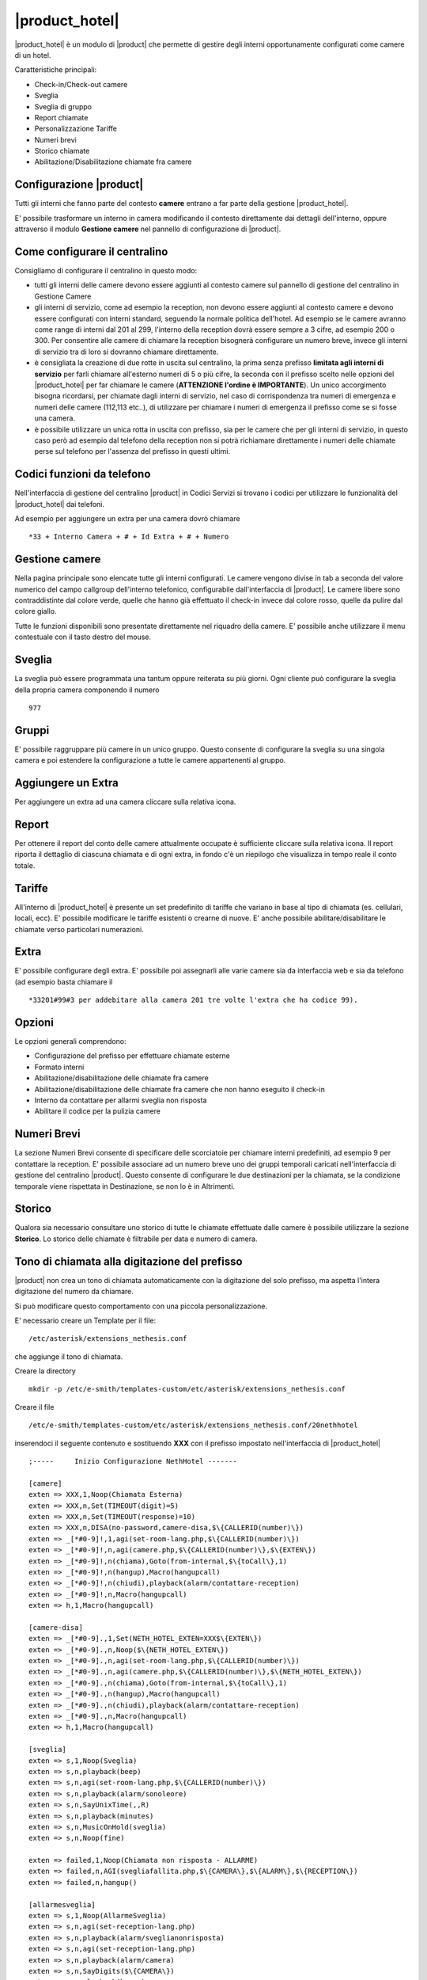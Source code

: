 ===============
|product_hotel|
===============

|product_hotel| è un modulo di |product| che permette di gestire degli interni opportunamente configurati come camere di un hotel.

Caratteristiche principali:

* Check-in/Check-out camere
* Sveglia
* Sveglia di gruppo
* Report chiamate
* Personalizzazione Tariffe
* Numeri brevi
* Storico chiamate
* Abilitazione/Disabilitazione chiamate fra camere


Configurazione |product|
========================

Tutti gli interni che fanno parte del contesto **camere** entrano a far parte della gestione |product_hotel|.

E' possibile trasformare un interno in camera modificando il contesto direttamente dai dettagli dell'interno, oppure attraverso il modulo **Gestione camere** nel pannello di configurazione di |product|.


Come configurare il centralino 
==============================
Consigliamo di configurare il centralino in questo modo:

* tutti gli interni delle camere devono essere aggiunti al contesto camere sul pannello di gestione del centralino in Gestione Camere
* gli interni di servizio, come ad esempio la reception, non devono essere aggiunti al contesto camere e devono essere configurati con interni standard, seguendo la normale politica dell'hotel. Ad esempio se le camere avranno come range di interni dal 201 al 299, l'interno della reception dovrà essere sempre a 3 cifre, ad esempio 200 o 300. Per consentire alle camere di chiamare la reception bisognerà configurare un numero breve, invece gli interni di servizio tra di loro si dovranno chiamare direttamente.
* è consigliata la creazione di due rotte in uscita sul centralino, la prima senza prefisso **limitata agli interni di servizio** per farli chiamare all'esterno numeri di 5 o più cifre, la seconda con il prefisso scelto nelle opzioni del |product_hotel| per far chiamare le camere (**ATTENZIONE l'ordine è IMPORTANTE**). Un unico accorgimento bisogna ricordarsi, per chiamate dagli interni di servizio, nel caso di corrispondenza tra numeri di emergenza e numeri delle camere (112,113 etc..), di utilizzare per chiamare i numeri di emergenza il prefisso come se si fosse una camera. 
* è possibile utilizzare un unica rotta in uscita con prefisso, sia per le camere che per gli interni di servizio, in questo caso però ad esempio dal telefono della reception non si potrà richiamare direttamente i numeri delle chiamate perse sul telefono per l'assenza del prefisso in questi ultimi.

Codici funzioni da telefono
===========================
Nell'interfaccia di gestione del centralino |product| in Codici Servizi si trovano i codici per utilizzare le funzionalità del |product_hotel| dai telefoni.

Ad esempio per aggiungere un extra per una camera dovrò chiamare ::

 *33 + Interno Camera + # + Id Extra + # + Numero

Gestione camere
===============

Nella pagina principale sono elencate tutte gli interni configurati. Le camere vengono divise in tab a seconda del valore numerico del campo callgroup dell'interno telefonico, configurabile dall'interfaccia di |product|. Le camere libere sono contraddistinte dal colore verde, quelle che hanno già effettuato il check-in invece dal colore rosso, quelle da pulire dal colore giallo.

Tutte le funzioni disponibili sono presentate direttamente nel riquadro della camere. E' possibile anche utilizzare il menu contestuale con il tasto destro del mouse.

Sveglia
=======

La sveglia può essere programmata una tantum oppure reiterata su più giorni.
Ogni cliente può configurare la sveglia della propria camera componendo il numero ::

 977

Gruppi
======

E' possibile raggruppare più camere in un unico gruppo. Questo consente di configurare la sveglia su una singola camera e poi estendere la configurazione a tutte le camere appartenenti al gruppo.


Aggiungere un Extra
===================

Per aggiungere un extra ad una camera cliccare sulla relativa icona.


Report
======

Per ottenere il report del conto delle camere attualmente occupate è sufficiente cliccare sulla relativa icona. Il report riporta il dettaglio di ciascuna chiamata e di ogni extra, in fondo c'è un riepilogo che visualizza in tempo reale il conto totale. 


Tariffe
=======

All'interno di |product_hotel| è presente un set predefinito di tariffe che variano in base al tipo di chiamata (es. cellulari, locali, ecc).
E' possibile modificare le tariffe esistenti o crearne di nuove. E' anche possibile abilitare/disabilitare le chiamate verso particolari numerazioni.


Extra
=====

E' possibile configurare degli extra. E' possibile poi assegnarli alle varie camere sia da interfaccia web e sia da telefono (ad esempio basta chiamare il ::

 *33201#99#3 per addebitare alla camera 201 tre volte l'extra che ha codice 99).  


Opzioni 
=======

Le opzioni generali comprendono:

* Configurazione del prefisso per effettuare chiamate esterne
* Formato interni
* Abilitazione/disabilitazione delle chiamate fra camere
* Abilitazione/disabilitazione delle chiamate fra camere che non hanno eseguito il check-in
* Interno da contattare per allarmi sveglia non risposta
* Abilitare il codice per la pulizia camere


Numeri Brevi
============

La sezione Numeri Brevi consente di specificare delle scorciatoie per chiamare interni predefiniti, ad esempio 9 per contattare la reception. E' possibile associare ad un numero breve uno dei gruppi temporali caricati nell'interfaccia di gestione del centralino |product|. Questo consente di configurare le due destinazioni per la chiamata, se la condizione temporale viene rispettata in Destinazione, se non lo è in Altrimenti.


Storico
=======

Qualora sia necessario consultare uno storico di tutte le chiamate effettuate dalle camere è possibile utilizzare la sezione **Storico**. Lo storico delle chiamate è filtrabile per data e numero di camera.



Tono di chiamata alla digitazione del prefisso
==============================================

|product| non crea un tono di chiamata automaticamente con la digitazione del solo prefisso, ma aspetta l'intera digitazione del numero da chiamare.

Si può modificare questo comportamento con una piccola personalizzazione.

E' necessario creare un Template per il file::

  /etc/asterisk/extensions_nethesis.conf

che aggiunge il tono di chiamata.

Creare la directory ::

  mkdir -p /etc/e-smith/templates-custom/etc/asterisk/extensions_nethesis.conf

Creare il file ::

  /etc/e-smith/templates-custom/etc/asterisk/extensions_nethesis.conf/20nethhotel
 
inserendoci il seguente contenuto e sostituendo **XXX** con il prefisso impostato nell'interfaccia di |product_hotel| ::

 ;-----     Inizio Configurazione NethHotel -------

 [camere]
 exten => XXX,1,Noop(Chiamata Esterna)
 exten => XXX,n,Set(TIMEOUT(digit)=5)
 exten => XXX,n,Set(TIMEOUT(response)=10)
 exten => XXX,n,DISA(no-password,camere-disa,$\{CALLERID(number)\})
 exten => _[*#0-9]!,1,agi(set-room-lang.php,$\{CALLERID(number)\})
 exten => _[*#0-9]!,n,agi(camere.php,$\{CALLERID(number)\},$\{EXTEN\})
 exten => _[*#0-9]!,n(chiama),Goto(from-internal,$\{toCall\},1)
 exten => _[*#0-9]!,n(hangup),Macro(hangupcall)
 exten => _[*#0-9]!,n(chiudi),playback(alarm/contattare-reception)
 exten => _[*#0-9]!,n,Macro(hangupcall)
 exten => h,1,Macro(hangupcall)

 [camere-disa]
 exten => _[*#0-9].,1,Set(NETH_HOTEL_EXTEN=XXX$\{EXTEN\})
 exten => _[*#0-9].,n,Noop($\{NETH_HOTEL_EXTEN\})
 exten => _[*#0-9].,n,agi(set-room-lang.php,$\{CALLERID(number)\})
 exten => _[*#0-9].,n,agi(camere.php,$\{CALLERID(number)\},$\{NETH_HOTEL_EXTEN\})
 exten => _[*#0-9].,n(chiama),Goto(from-internal,$\{toCall\},1)
 exten => _[*#0-9].,n(hangup),Macro(hangupcall)
 exten => _[*#0-9].,n(chiudi),playback(alarm/contattare-reception)
 exten => _[*#0-9].,n,Macro(hangupcall)
 exten => h,1,Macro(hangupcall)

 [sveglia]
 exten => s,1,Noop(Sveglia)
 exten => s,n,playback(beep)
 exten => s,n,agi(set-room-lang.php,$\{CALLERID(number)\})
 exten => s,n,playback(alarm/sonoleore)
 exten => s,n,SayUnixTime(,,R)
 exten => s,n,playback(minutes)
 exten => s,n,MusicOnHold(sveglia)
 exten => s,n,Noop(fine)

 exten => failed,1,Noop(Chiamata non risposta - ALLARME)
 exten => failed,n,AGI(svegliafallita.php,$\{CAMERA\},$\{ALARM\},$\{RECEPTION\})
 exten => failed,n,hangup()

 [allarmesveglia]
 exten => s,1,Noop(AllarmeSveglia)
 exten => s,n,agi(set-reception-lang.php)
 exten => s,n,playback(alarm/sveglianonrisposta)
 exten => s,n,agi(set-reception-lang.php)
 exten => s,n,playback(alarm/camera)
 exten => s,n,SayDigits($\{CAMERA\})
 exten => s,n,playback(hours)
 exten => s,n,SayUnixTime($\{ALARM\},,R)
 exten => s,n,playback(minutes)
 exten => s,n,MusicOnHold(sveglia) ; come passiamo la categoria?
 exten => s,n,Noop(fine)

 ;-----     Fine Configurazione NethHotel -------


Dopo aver salvato il file appena creato dare i comandi ::

 expand-template /etc/asterisk/extensions_nethesis.conf
 asterisk -x "reload"

.. note:: Configurare il timeout di digitazione sui vari telefoni utilizzati dalle camere del |product_hotel| a valori bassi per facilitare il comportamento voluto


FIAS
====

grazie al protocollo FIAS, il |product_hotel| può condividere col gestionale alberghiero lo stato delle camere, l'importo delle chiamate e le sveglie. È quindi possibile, per esempio, abilitare la sveglia di |product_hotel| dal gestionale o avere un feedback sul gestionale della sveglia che è stata abilitata.
Le informazioni comunicate sono: 

* Checkin e checkout delle camera
* Pulizia della camera
* Sveglia e cancellazione sveglia
* Importo delle chiamate effettuate 

Per abilitare il protocollo fias, installare il pacchetto neth-hotel-fias:: 
 
  yum install neth-hotel-fias

Configurare l'indirizzo del PMS (nell'esempio, il PMS è all'indirizzo 192.168.122.12)::
 
  config setprop fias host 192.168.122.12

Configurare la porta del PMS (nell'esempio, il PMS ha un servizio che gira alla porta 5010)::
 
  config setprop fias port 5010

Per applicare le modifiche, lanciare il comando::

  signal-event neth-hotel-fias-update

Per abilitare la comunicazione dell'importo delle chiamate effettuate dalla camera::

  config setprop nethcti-server CdrScript /var/lib/fias/cdr.php
  signal-event nethcti-server-update

Altre impostazioni
------------------

Unità di misura delle tariffe del cdr. 100 => €, 10 => 0.1€, 1 => 0.01€. Il default è 100, cambiare l'unità se il PMS si aspetta l'importo in centesimi o decimi di euro.::

  config setprop fias cdrAmountUnits 100

Lunghezza degli interni. È usata per dal software per analizzare le chiamate. Il default è 4, che è adeguato anche per interni a 3 cifre. se gli interni hanno 5 o più cifre, aumentare il valore.::

  config setprop fias cdrExtensionLength 4

Interni aggiuntivi. Configurare qui eventuali numeri che devono essere trattati come interni anche se dalla lunghezza possono essere scambiati per numeri esterni, separati da virgola. Riportare i numeri come appaiono nel campo dst del cdr.::

  config setprop fias cdrExternalExtensions "02313542254,anonymous":

numeri esterni aggiuntivi. Configurare qui eventuali numeri che devono essere trattati come esterni anche se dalla lunghezza possono essere scambiati per numeri interni, separati da virgola. Riportare i numeri come appaiono nel campo dst del cdr.::

  config setprop fias cdrInternalExtensions "123,118,113"

Aggiungere pattern (regular expression) per considerare un insieme di numeri come esterni o interni::

  config setprop fias cdrExternalPatterns

o::

  config setprop fias cdrInternalPatterns

Modificare la verbosità del log. Il default è 1. Il file di log è /var/log/fias e alla verbosità di default registra tutti i messaggi scambiati tra PMS e |product_hotel|::

  config setprop fias logLevel 3

Dopo aver modificato queste variabili rendere sempre effettivi i cambiamenti lanciando l'evento neth-hotel-fias-update::

  signal-event neth-hotel-fias-update


